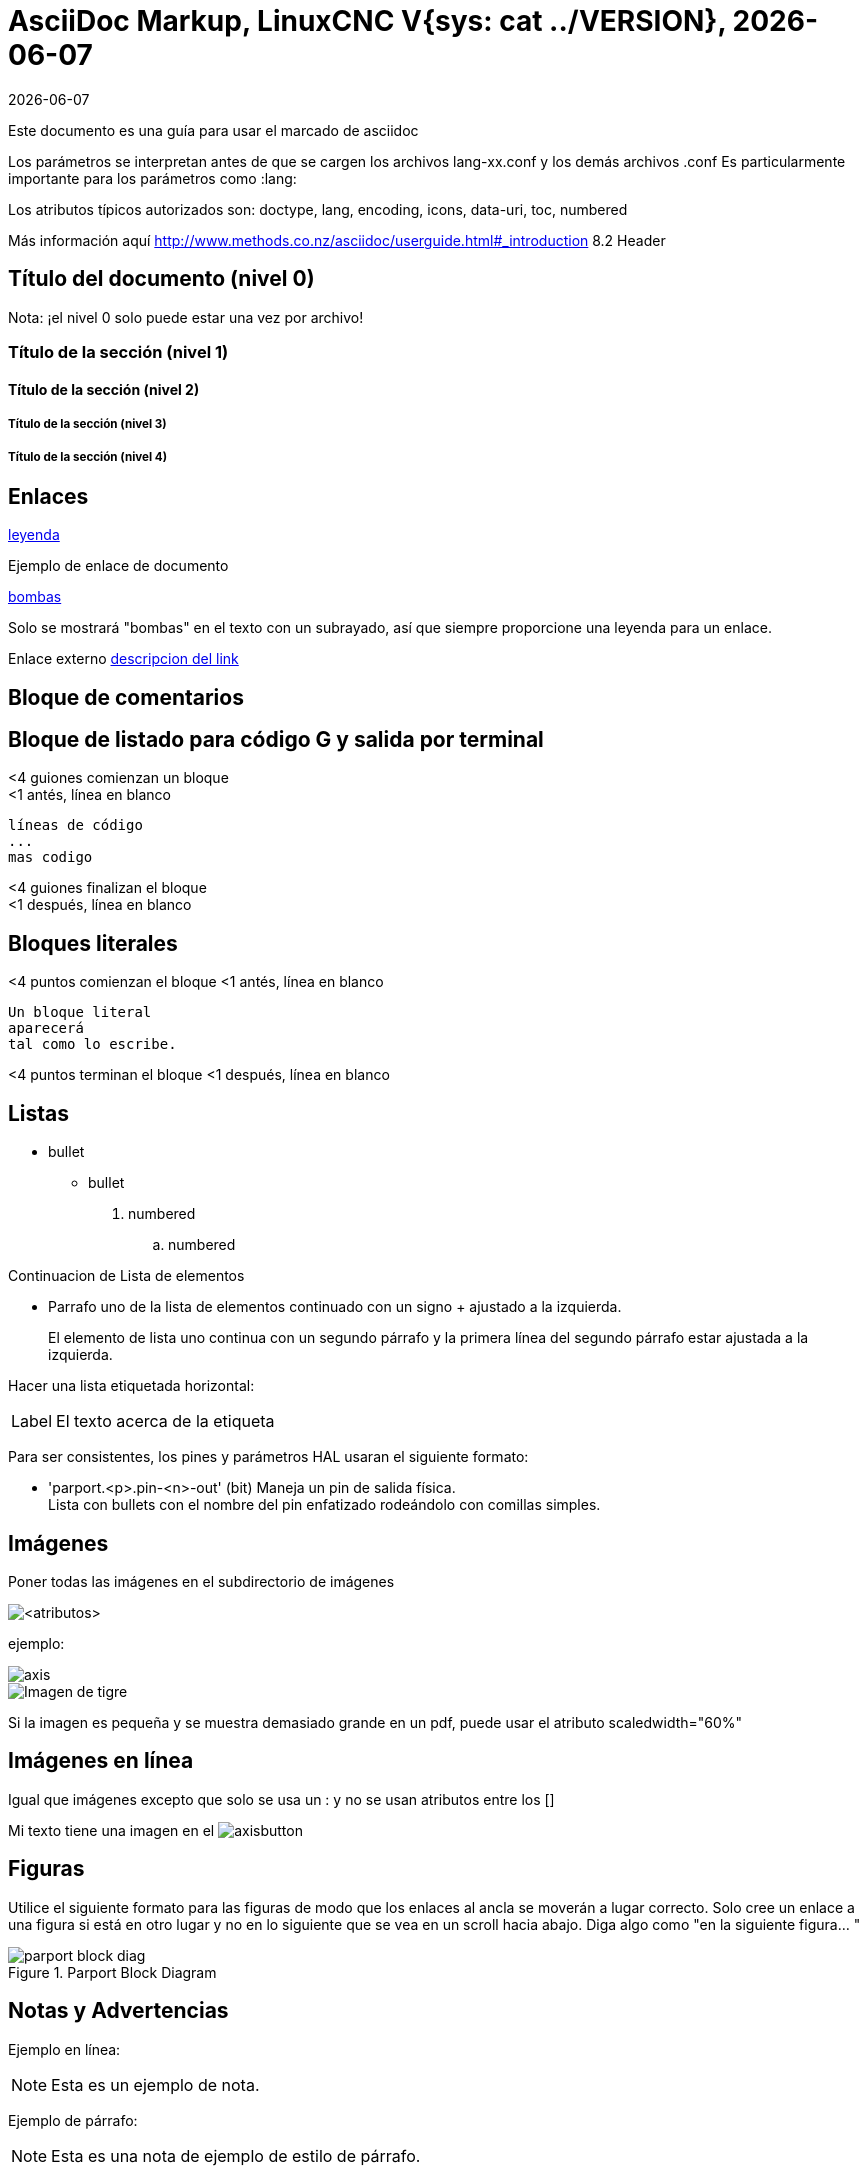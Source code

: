 :lang: es
:lversion: {sys: cat ../VERSION}
:date: {sys: LANG=C date --date="@$(dpkg-parsechangelog --file ../debian/changelog -S timestamp)" '+%d %b %Y'}
:ascii-ids:
:masterdir: {indir}
:revdate: {docdate}
:builddate: {localdate}
= AsciiDoc Markup, LinuxCNC V{lversion}, {builddate}

:leveloffset: 1

Este documento es una guía para usar el marcado de asciidoc

Los parámetros se interpretan antes de que se cargen los archivos
lang-xx.conf y los demás archivos .conf
Es particularmente importante para los parámetros como :lang:

Los atributos típicos autorizados son: doctype, lang, encoding, icons,
data-uri, toc, numbered

Más información aquí
http://www.methods.co.nz/asciidoc/userguide.html#_introduction
8.2 Header

= Título del documento (nivel 0)

Nota: ¡el nivel 0 solo puede estar una vez por archivo!

== Título de la sección (nivel 1)

=== Título de la sección (nivel 2)

==== Título de la sección (nivel 3)

==== Título de la sección (nivel 4)

= Enlaces

[[anchor]]
<<anchor,leyenda>>

Ejemplo de enlace de documento
[[sub:torpodeos]]
<<sub:torpodeos,bombas>>

Solo se mostrará "bombas" en el texto con un subrayado, así que siempre
proporcione una leyenda para un enlace.

Enlace externo
http://linuxnc.org/someplace[descripcion del link]

= Bloque de comentarios

////
Uso: ocultar comentarios
////


= Bloque de listado para código G y salida por terminal

<4 guiones comienzan un bloque +
<1 antés, línea en blanco

----
líneas de código
...
mas codigo
----

<4 guiones finalizan el bloque +
<1 después, línea en blanco

= Bloques literales

<4 puntos comienzan el bloque
<1 antés, línea en blanco

....
Un bloque literal
aparecerá
tal como lo escribe.
....

<4 puntos terminan el bloque
<1 después, línea en blanco

= Listas

* bullet
** bullet

. numbered
.. numbered

Continuacion de Lista de elementos

* Parrafo uno de la lista de elementos
  continuado con un signo + ajustado a la izquierda.
+
El elemento de lista uno continua con un segundo párrafo
   y la primera línea del segundo párrafo estar ajustada a la izquierda.

Hacer una lista etiquetada horizontal:

[horizontal]
Label:: El texto acerca de la etiqueta

Para ser consistentes, los pines y parámetros HAL usaran el siguiente
formato:

* 'parport.<p>.pin-<n>-out' (bit) Maneja un pin de salida física. +
  Lista con bullets con el nombre del pin enfatizado rodeándolo con
  comillas simples.

= Imágenes

Poner todas las imágenes en el subdirectorio de imágenes

image::<objetivo>[<atributos>]

ejemplo:

image::images/axis.png[]
image::images/tiger.png["Imagen de tigre",align="center"]

Si la imagen es pequeña y se muestra demasiado grande en un pdf, puede
usar el atributo scaledwidth="60%"

= Imágenes en línea

Igual que imágenes excepto que solo se usa un : y no se usan atributos
entre los []

Mi texto tiene una imagen en el image:images/axisbutton.png[]

= Figuras

Utilice el siguiente formato para las figuras de modo que los enlaces al
ancla se moverán a lugar correcto. Solo cree un enlace a una figura si
está en otro lugar y no en lo siguiente que se vea en un scroll hacia
abajo. Diga algo como "en la siguiente figura... "

[[fig:Parport-block-diag]]
.Parport Block Diagram
image::images/parport-block-diag.png[align="center"]

= Notas y Advertencias

Ejemplo en línea:

NOTE: Esta es un ejemplo de nota.

Ejemplo de párrafo:

[NOTE]
Esta es una nota de ejemplo de
estilo de párrafo.

Los estilos incluyen:
NOTE TIP IMPORTANT WARNING CAUTION


= Tablas

[options="header,width="80%"]
|===
|1 |2 |A
|3 |4 |B
|5 |6 |C
|===

= Escapar un caracter

Normalmente los caracteres como ' y * no se imprimirían a menos que use
\' o \* y entonces se imprimirán como caracteres normales.

= Latexmath

Latexmath no funciona en este momento y destruye el HTML. Una solución
alternativa es utilizar Open Office Math (o LibreOffice) para crear la
imagen matemática y gimp para la captura de pantalla y guardarla en un
png.

Compruebe la http://powerman.name/doc/asciidoc[hoja de referencia de asciidoc]
o el http://www.methods.co.nz/asciidoc/userguide.html[manual del usuario]
para detalles sobre el formato.

// vim: set syntax=asciidoc:
